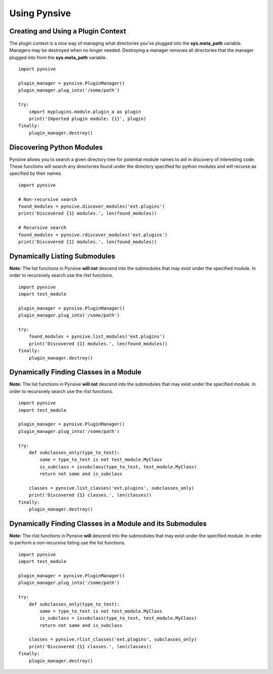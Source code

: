 Using Pynsive
=============


Creating and Using a Plugin Context
~~~~~~~~~~~~~~~~~~~~~~~~~~~~~~~~~~~

The plugin context is a nice way of managing what directories you've
plugged into the **sys.meta\_path** variable. Managers may be destroyed
when no longer needed. Destroying a manager removes all directories that
the manager plugged into from the **sys.meta\_path** variable.

::

    import pynsive

    plugin_manager = pynsive.PluginManager()
    plugin_manager.plug_into('/some/path')

    try:
        import myplugins.module.plugin_a as plugin
        print('Imported plugin module: {1}', plugin)
    finally:
        plugin_manager.destroy()


Discovering Python Modules
~~~~~~~~~~~~~~~~~~~~~~~~~~

Pynsive allows you to search a given directory tree for potential module
names to aid in discovery of interesting code. These functions will search
any directories found under the directory specified for python modules and
will recurse as specified by their names.

::

    import pynsive

    # Non-recursive search
    found_modules = pynsive.discover_modules('ext.plugins')
    print('Discovered {1} modules.', len(found_modules))

    # Recursive search
    found_modules = pynsive.rdiscover_modules('ext.plugins')
    print('Discovered {1} modules.', len(found_modules))


Dynamically Listing Submodules
~~~~~~~~~~~~~~~~~~~~~~~~~~~~~~

**Note:** The list functions in Pynsive **will not** descend into the
submodules that may exist under the specified module. In order to recursively
search use the rlist functions.

::

    import pynsive
    import test_module

    plugin_manager = pynsive.PluginManager()
    plugin_manager.plug_into('/some/path')

    try:
        found_modules = pynsive.list_modules('ext.plugins')
        print('Discovered {1} modules.', len(found_modules))
    finally:
        plugin_manager.destroy()


Dynamically Finding Classes in a Module
~~~~~~~~~~~~~~~~~~~~~~~~~~~~~~~~~~~~~~~

**Note:** The list functions in Pynsive **will not** descend into the
submodules that may exist under the specified module. In order to recursively
search use the rlist functions.

::

    import pynsive
    import test_module

    plugin_manager = pynsive.PluginManager()
    plugin_manager.plug_into('/some/path')

    try:
        def subclasses_only(type_to_test):
            same = type_to_test is not test_module.MyClass
            is_subclass = issubclass(type_to_test, test_module.MyClass)
            return not same and is_subclass

        classes = pynsive.list_classes('ext.plugins', subclasses_only)
        print('Discovered {1} classes.', len(classes))
    finally:
        plugin_manager.destroy()


Dynamically Finding Classes in a Module and its Submodules
~~~~~~~~~~~~~~~~~~~~~~~~~~~~~~~~~~~~~~~~~~~~~~~~~~~~~~~~~~

**Note:** The rlist functions in Pynsive **will** descend into the submodules
that may exist under the specified module. In order to perform a non-recursive
listing use the list functions.

::

    import pynsive
    import test_module

    plugin_manager = pynsive.PluginManager()
    plugin_manager.plug_into('/some/path')

    try:
        def subclasses_only(type_to_test):
            same = type_to_test is not test_module.MyClass
            is_subclass = issubclass(type_to_test, test_module.MyClass)
            return not same and is_subclass

        classes = pynsive.rlist_classes('ext.plugins', subclasses_only)
        print('Discovered {1} classes.', len(classes))
    finally:
        plugin_manager.destroy()
